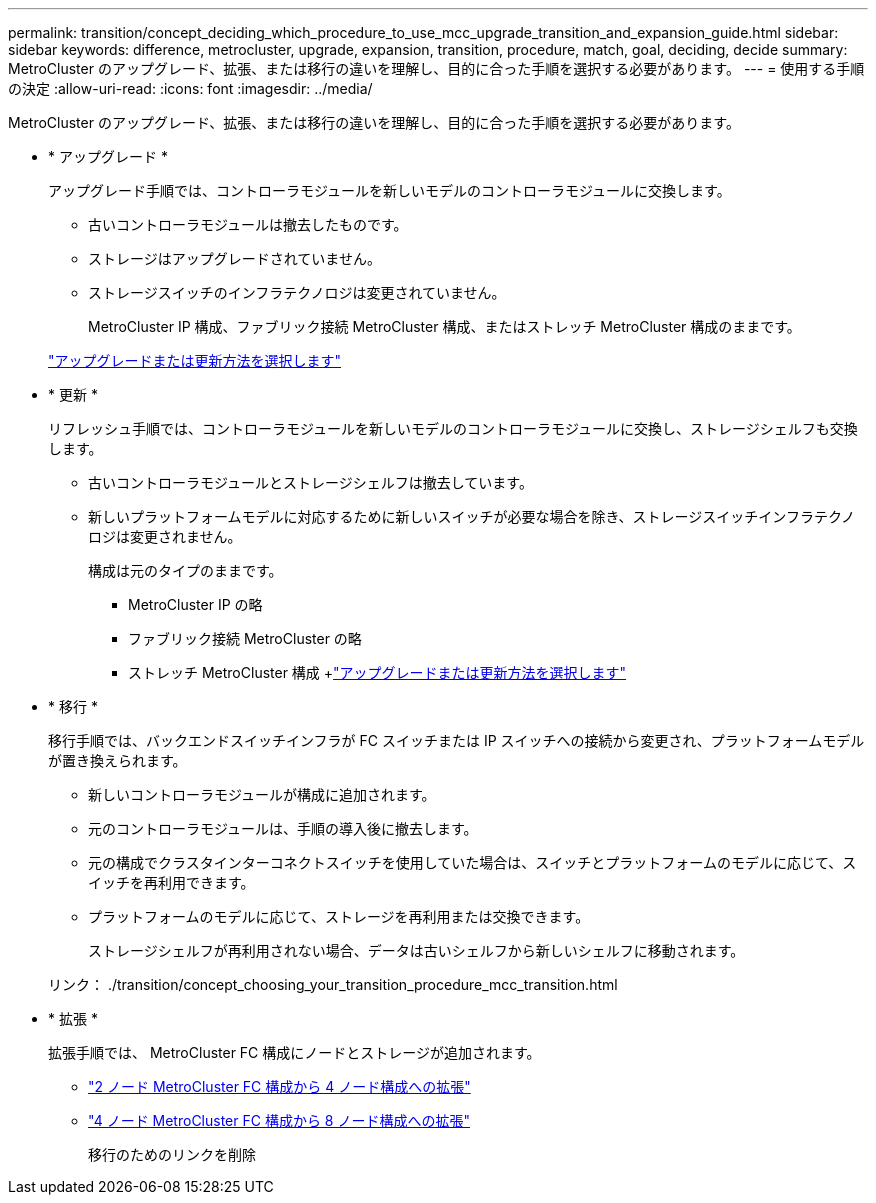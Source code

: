 ---
permalink: transition/concept_deciding_which_procedure_to_use_mcc_upgrade_transition_and_expansion_guide.html 
sidebar: sidebar 
keywords: difference, metrocluster, upgrade, expansion, transition, procedure, match, goal, deciding, decide 
summary: MetroCluster のアップグレード、拡張、または移行の違いを理解し、目的に合った手順を選択する必要があります。 
---
= 使用する手順の決定
:allow-uri-read: 
:icons: font
:imagesdir: ../media/


[role="lead"]
MetroCluster のアップグレード、拡張、または移行の違いを理解し、目的に合った手順を選択する必要があります。

* * アップグレード *
+
アップグレード手順では、コントローラモジュールを新しいモデルのコントローラモジュールに交換します。

+
** 古いコントローラモジュールは撤去したものです。
** ストレージはアップグレードされていません。
** ストレージスイッチのインフラテクノロジは変更されていません。
+
MetroCluster IP 構成、ファブリック接続 MetroCluster 構成、またはストレッチ MetroCluster 構成のままです。

+
link:../upgrade/concept_choosing_an_upgrade_method_mcc.html["アップグレードまたは更新方法を選択します"]



* * 更新 *
+
リフレッシュ手順では、コントローラモジュールを新しいモデルのコントローラモジュールに交換し、ストレージシェルフも交換します。

+
** 古いコントローラモジュールとストレージシェルフは撤去しています。
** 新しいプラットフォームモデルに対応するために新しいスイッチが必要な場合を除き、ストレージスイッチインフラテクノロジは変更されません。
+
構成は元のタイプのままです。

+
*** MetroCluster IP の略
*** ファブリック接続 MetroCluster の略
*** ストレッチ MetroCluster 構成 +link:../upgrade/concept_choosing_an_upgrade_method_mcc.html["アップグレードまたは更新方法を選択します"]




* * 移行 *
+
移行手順では、バックエンドスイッチインフラが FC スイッチまたは IP スイッチへの接続から変更され、プラットフォームモデルが置き換えられます。

+
** 新しいコントローラモジュールが構成に追加されます。
** 元のコントローラモジュールは、手順の導入後に撤去します。
** 元の構成でクラスタインターコネクトスイッチを使用していた場合は、スイッチとプラットフォームのモデルに応じて、スイッチを再利用できます。
** プラットフォームのモデルに応じて、ストレージを再利用または交換できます。
+
ストレージシェルフが再利用されない場合、データは古いシェルフから新しいシェルフに移動されます。

+
リンク： ./transition/concept_choosing_your_transition_procedure_mcc_transition.html



* * 拡張 *
+
拡張手順では、 MetroCluster FC 構成にノードとストレージが追加されます。

+
** link:../upgrade/task_expand_a_two_node_mcc_fc_configuration_to_a_four_node_fc_configuration_supertask.html["2 ノード MetroCluster FC 構成から 4 ノード構成への拡張"]
** link:../upgrade/task_expand_a_four_node_mcc_fc_configuration_to_an_eight_node_configuration.html["4 ノード MetroCluster FC 構成から 8 ノード構成への拡張"]
+
移行のためのリンクを削除




